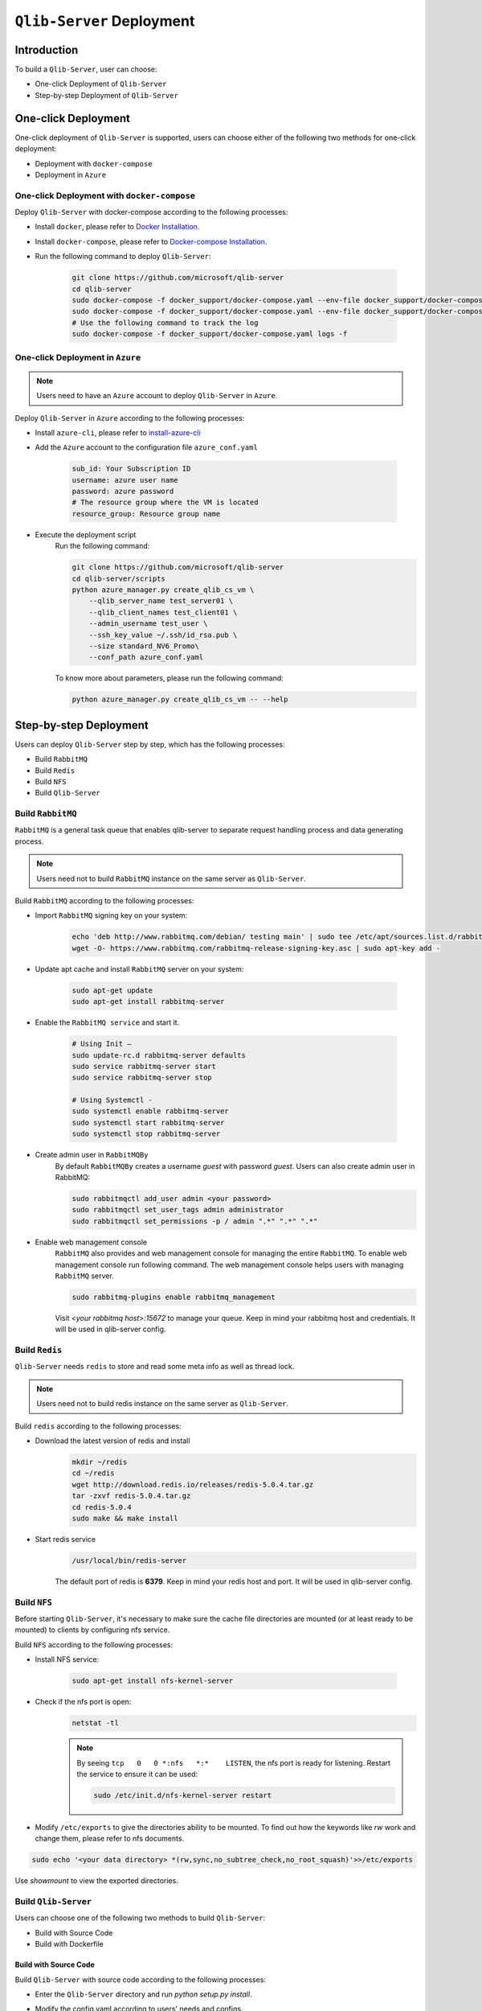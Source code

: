 .. _build:
==============================
``Qlib-Server`` Deployment
==============================

Introduction
===================

To build a ``Qlib-Server``, user can choose:

- One-click Deployment of ``Qlib-Server``
- Step-by-step Deployment of ``Qlib-Server``


One-click Deployment
========================

One-click deployment of ``Qlib-Server`` is supported, users can choose either of the following two methods for one-click deployment:

- Deployment with ``docker-compose``
- Deployment in ``Azure``

One-click Deployment with ``docker-compose``
----------------------------------------------

Deploy ``Qlib-Server`` with docker-compose according to the following processes:

- Install ``docker``, please refer to `Docker Installation <https://docs.docker.com/engine/install>`_.
- Install ``docker-compose``, please refer to `Docker-compose Installation <https://docs.docker.com/compose/install/>`_.
- Run the following command to deploy ``Qlib-Server``:

    .. code-block:: bash

        git clone https://github.com/microsoft/qlib-server
        cd qlib-server
        sudo docker-compose -f docker_support/docker-compose.yaml --env-file docker_support/docker-compose.env build
        sudo docker-compose -f docker_support/docker-compose.yaml --env-file docker_support/docker-compose.env up -d
        # Use the following command to track the log
        sudo docker-compose -f docker_support/docker-compose.yaml logs -f


One-click Deployment in ``Azure``
--------------------------------------------

.. note:: 

    Users need to have an ``Azure`` account to deploy ``Qlib-Server`` in ``Azure``.


Deploy ``Qlib-Server`` in ``Azure`` according to the following processes:

- Install ``azure-cli``, please refer to `install-azure-cli <https://docs.microsoft.com/en-us/cli/azure/install-azure-cli?view=azure-cli-latest>`_

- Add the ``Azure`` account to the configuration file ``azure_conf.yaml``

    .. code-block:: yaml

        sub_id: Your Subscription ID
        username: azure user name
        password: azure password
        # The resource group where the VM is located
        resource_group: Resource group name

- Execute the deployment script
    Run the following command:

    .. code-block::

        git clone https://github.com/microsoft/qlib-server
        cd qlib-server/scripts
        python azure_manager.py create_qlib_cs_vm \
            --qlib_server_name test_server01 \
            --qlib_client_names test_client01 \
            --admin_username test_user \
            --ssh_key_value ~/.ssh/id_rsa.pub \
            --size standard_NV6_Promo\
            --conf_path azure_conf.yaml

    To know more about parameters, please run the following command:

    .. code-block:: 

        python azure_manager.py create_qlib_cs_vm -- --help


Step-by-step Deployment
===========================

Users can deploy ``Qlib-Server`` step by step, which has the following processes:

- Build ``RabbitMQ``
- Build ``Redis``
- Build ``NFS``
- Build ``Qlib-Server``

Build ``RabbitMQ``
----------------------

``RabbitMQ`` is a general task queue that enables qlib-server to separate request handling process and data generating process.

.. note:: Users need not to  build ``RabbitMQ`` instance on the same server as ``Qlib-Server``.

Build ``RabbitMQ`` according to the following processes:

- Import ``RabbitMQ`` signing key on your system:

    .. code-block:: bash

        echo 'deb http://www.rabbitmq.com/debian/ testing main' | sudo tee /etc/apt/sources.list.d/rabbitmq.list
        wget -O- https://www.rabbitmq.com/rabbitmq-release-signing-key.asc | sudo apt-key add -

- Update apt cache and install ``RabbitMQ`` server on your system:

    .. code-block:: bash

        sudo apt-get update
        sudo apt-get install rabbitmq-server

- Enable the ``RabbitMQ service`` and start it.

    .. code-block:: bash

        # Using Init –
        sudo update-rc.d rabbitmq-server defaults
        sudo service rabbitmq-server start
        sudo service rabbitmq-server stop

        # Using Systemctl -
        sudo systemctl enable rabbitmq-server
        sudo systemctl start rabbitmq-server
        sudo systemctl stop rabbitmq-server

- Create admin user in ``RabbitMQBy``
    By default ``RabbitMQBy`` creates a username `guest` with password `guest`. Users can also create admin user in RabbitMQ:

    .. code-block:: bash

        sudo rabbitmqctl add_user admin <your password>
        sudo rabbitmqctl set_user_tags admin administrator
        sudo rabbitmqctl set_permissions -p / admin ".*" ".*" ".*"


- Enable web management console
    ``RabbitMQ`` also provides and web management console for managing the entire ``RabbitMQ``. To enable web management console run following command. The web management console helps users with managing ``RabbitMQ`` server.

    .. code-block:: bash

        sudo rabbitmq-plugins enable rabbitmq_management

    Visit `<your rabbitmq host>:15672` to manage your queue. Keep in mind your rabbitmq host and credentials. It will be used in qlib-server config.


Build ``Redis``
----------------------

``Qlib-Server`` needs ``redis`` to store and read some meta info as well as thread lock.

.. note:: Users need not to build redis instance on the same server as ``Qlib-Server``.

Build ``redis`` according to the following processes:

- Download the latest version of redis and install
    .. code-block:: bash

        mkdir ~/redis
        cd ~/redis
        wget http://download.redis.io/releases/redis-5.0.4.tar.gz
        tar -zxvf redis-5.0.4.tar.gz
        cd redis-5.0.4
        sudo make && make install

- Start redis service
    .. code-block:: bash

        /usr/local/bin/redis-server

    The default port of redis is **6379**. Keep in mind your redis host and port. It will be used in qlib-server config.


Build ``NFS``
----------------------

Before starting ``Qlib-Server``, it's necessary to make sure the cache file directories are mounted (or at least ready to be mounted) to clients by configuring nfs service.

Build ``NFS`` according to the following processes:

- Install NFS service:

    .. code-block:: bash

        sudo apt-get install nfs-kernel-server

- Check if the nfs port is open:
    .. code-block:: bash

        netstat -tl

    .. note:: 

        By seeing ``tcp   0   0 *:nfs   *:*    LISTEN``, the nfs port is ready for listening. Restart the service to ensure it can be used:

        .. code-block:: bash

            sudo /etc/init.d/nfs-kernel-server restart

- Modify ``/etc/exports`` to give the directories ability to be mounted. To find out how the keywords like `rw` work and change them, please refer to nfs documents.

.. code-block:: bash

    sudo echo '<your data directory> *(rw,sync,no_subtree_check,no_root_squash)'>>/etc/exports


Use `showmount` to view the exported directories.


Build ``Qlib-Server``
----------------------

Users can choose one of the following two methods to build ``Qlib-Server``:

- Build with Source Code
- Build with Dockerfile

Build with Source Code
~~~~~~~~~~~~~~~~~~~~~~~~~

Build ``Qlib-Server`` with source code according to the following processes:

- Enter the ``Qlib-Server`` directory and run `python setup.py install`. 
- Modify the config.yaml according to users' needs and configs. 
- Start using ``Qlib-server`` by running:
    .. code-block:: bash

        cp config_template.yaml config.yaml
        edit config.yaml  # Please edit the server config.
        python main.py -c config.yaml
	
.. warning::
	
    Rabbitmq and redis configurations cannot be shared among multiple qlib-server instances
    
    Eg:

    .. code-block:: bash
        
        In config_1.yaml, redis_db:1 task_queue: 'task_queue_1' √
        In config_2.yaml, redis_db:2 task_queue: 'task_queue_2' √
        ---------------------------------------------------------
        In config_1.yaml, redis_db:1 task_queue: 'task_queue_1' ×
        In config_2.yaml, redis_db:1 task_queue: 'task_queue_1' ×

.. note:: 

    The content of config.yaml is as follows

    .. code-block::

        provider_uri: <QLIB_DATA>
        flask_server: <FLASK_SERVER_HOST>
        flask_port: 9710
        queue_host: <QUEUE_HOST>
        queue_user: <QUEUE_USER>
        queue_pwd: <QUEUE_PASS>
        task_queue: 'task_queue'
        message_queue: 'message_queue'
        max_concurrency: 10
        max_process: 10
        redis_host: <REDIS_HOST>
        redis_port: 6379
        redis_task_db: 1
        auto_update: 0
        update_time: '23:45'
        client_version: '>=0.4.0'
        server_version: '>=0.4.0'
        dataset_cache_dir_name: dataset_cache
        features_cache_dir_name: features_cache
        logging_level: INFO
        logging_config:
            version: 1
            formatters:
                logger_format:
                format: '[%(process)s:%(threadName)s](%(asctime)s) %(levelname)s - %(name)s - [%(filename)s:%(lineno)d] - %(message)s'

            filters:
                mail_filter:
                (): qlib_server.log.LogFilter
                param:
                    - '.*?WARN: data not found for.*?'

            handlers:
                console:
                class: logging.StreamHandler
                level: DEBUG
                formatter: logger_format

                file:
                class: logging.FileHandler
                mode: w
                filename: qlib_server.log
                level: INFO
                formatter: logger_format

                others:
                class: logging.StreamHandler
                level: WARNING
                formatter: logger_format

                other_file:
                class: logging.FileHandler
                mode: w
                filename: qlib_server_other_module.log
                level: WARNING
                formatter: logger_format
            loggers:
                qlib:
                level: DEBUG
                handlers:
                    - console
            root:
                handlers:
                - others
    
    - `provider_uri`
        ``Qlib`` data directory
    - `flask_server`
        Flask server host/ip, can be ``0.0.0.0`` or ``private ip``
    - `flask_port`
        Data service port, with which the client port must be consistent to access server
    - `queue_host`
        ``RabbitMQ`` server ip/host
    - `queue_user`
        ``RabbitMQ`` user name
    - `queue_pwd`
        ``RabbitMQ`` password
    - `task_queue`
        Task queue of ``Qlib-Server``, if rabbitmq serves multiple ``Qlib-Server`` s, this value cannot be repeated
    - `message_queue`
        Message queue of ``Qlib-Server``, if rabbitmq serves multiple ``Qlib-Server`` s, this value cannot be repeated
    - `redis_host`
        ``Redis`` server host/ip
    - `redis_port`
        ``Redis`` server port
    - `redis_task_db`
        ``Redis`` database name
    - `auto_update`
        Currently, this parameter is not used
    - `update_time`
        Currently, this parameter is not used
    -  `client_version`
        The version of ``Qlib`` must be newer than `client_version` to access the ``Qlib-Server``
    - `server_version`
        The version of ``Qlib`` must be newer than `server_version` to install or run ``Qlib-Server``
    - `dataset_cache_dir_name`
        The name of the dataset cache directory, it is not recommended to modify
    - `features_cache_dir_name`
        The name of the features cache directory, it is not recommended to modify
    - `logging_level`
        Level control of ``Qlib-Server`` log
    - `logging_config`
        Log configuration, it is not recommended to modify

Build from Dockerfile
~~~~~~~~~~~~~~~~~~~~~~~~

Build ``Qlib-Server`` with Dockerfile according to the following processes:

- Install ``docker``, please refer to `Docker Installation <https://docs.docker.com/engine/install>`_.
- Start using ``Qlib-Server`` by running:
    
    .. code-block:: bash

        git clone https://github.com/microsoft/qlib-server
        cd qlib-server
        sudo docker build -f docker_support/Dockerfile -t qlib-server \
            --build-arg QLIB_DATA=/data/stock_data/qlib_data \
                QUEUE_HOST=rabbitmq_server \
                REDIS_HOST=redis_server \
                QUEUE_USER=rabbitmq_user \
                QUEUE_PASS=rebbitmq_password \
                FLASK_SERVER_HOST=127.0.0.1 \
                QLIB_CODE=/code\
                REDIS_PORT=6379\
                REDIS_DB=1
        sudo docker run qlib-server

